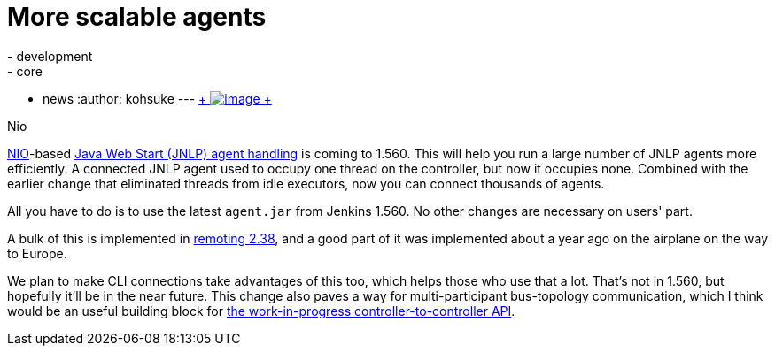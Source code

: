 = More scalable agents
:nodeid: 457
:created: 1397089123
:tags:
  - development
  - core
  - news
:author: kohsuke
---
https://en.wikipedia.org/wiki/Nio[ +
image:https://upload.wikimedia.org/wikipedia/commons/thumb/0/02/Nikko_Toshogu_Nio_M3043.jpg/160px-Nikko_Toshogu_Nio_M3043.jpg[image] +
] +

Nio



https://en.wikipedia.org/wiki/New_I/O[NIO]-based https://wiki.jenkins.io/display/JENKINS/Distributed+builds#Distributedbuilds-LaunchslaveagentviaJavaWebStart[Java Web Start (JNLP) agent handling] is coming to 1.560. This will help you run a large number of JNLP agents more efficiently. A connected JNLP agent used to occupy one thread on the controller, but now it occupies none. Combined with the earlier change that eliminated threads from idle executors, now you can connect thousands of agents. +

All you have to do is to use the latest `+agent.jar+` from Jenkins 1.560. No other changes are necessary on users' part. +

A bulk of this is implemented in https://github.com/jenkinsci/remoting[remoting 2.38], and a good part of it was implemented about a year ago on the airplane on the way to Europe. +

We plan to make CLI connections take advantages of this too, which helps those who use that a lot. That's not in 1.560, but hopefully it'll be in the near future. This change also paves a way for multi-participant bus-topology communication, which I think would be an useful building block for https://github.com/jenkinsci/master-to-master-api-plugin/[the work-in-progress controller-to-controller API].
